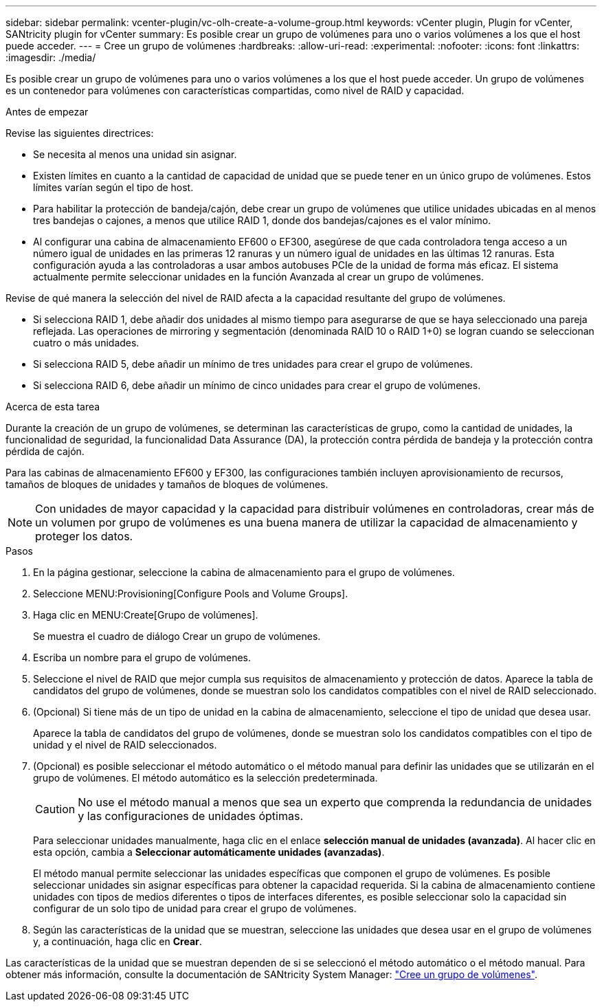 ---
sidebar: sidebar 
permalink: vcenter-plugin/vc-olh-create-a-volume-group.html 
keywords: vCenter plugin, Plugin for vCenter, SANtricity plugin for vCenter 
summary: Es posible crear un grupo de volúmenes para uno o varios volúmenes a los que el host puede acceder. 
---
= Cree un grupo de volúmenes
:hardbreaks:
:allow-uri-read: 
:experimental: 
:nofooter: 
:icons: font
:linkattrs: 
:imagesdir: ./media/


[role="lead"]
Es posible crear un grupo de volúmenes para uno o varios volúmenes a los que el host puede acceder. Un grupo de volúmenes es un contenedor para volúmenes con características compartidas, como nivel de RAID y capacidad.

.Antes de empezar
Revise las siguientes directrices:

* Se necesita al menos una unidad sin asignar.
* Existen límites en cuanto a la cantidad de capacidad de unidad que se puede tener en un único grupo de volúmenes. Estos límites varían según el tipo de host.
* Para habilitar la protección de bandeja/cajón, debe crear un grupo de volúmenes que utilice unidades ubicadas en al menos tres bandejas o cajones, a menos que utilice RAID 1, donde dos bandejas/cajones es el valor mínimo.
* Al configurar una cabina de almacenamiento EF600 o EF300, asegúrese de que cada controladora tenga acceso a un número igual de unidades en las primeras 12 ranuras y un número igual de unidades en las últimas 12 ranuras. Esta configuración ayuda a las controladoras a usar ambos autobuses PCIe de la unidad de forma más eficaz. El sistema actualmente permite seleccionar unidades en la función Avanzada al crear un grupo de volúmenes.


Revise de qué manera la selección del nivel de RAID afecta a la capacidad resultante del grupo de volúmenes.

* Si selecciona RAID 1, debe añadir dos unidades al mismo tiempo para asegurarse de que se haya seleccionado una pareja reflejada. Las operaciones de mirroring y segmentación (denominada RAID 10 o RAID 1+0) se logran cuando se seleccionan cuatro o más unidades.
* Si selecciona RAID 5, debe añadir un mínimo de tres unidades para crear el grupo de volúmenes.
* Si selecciona RAID 6, debe añadir un mínimo de cinco unidades para crear el grupo de volúmenes.


.Acerca de esta tarea
Durante la creación de un grupo de volúmenes, se determinan las características de grupo, como la cantidad de unidades, la funcionalidad de seguridad, la funcionalidad Data Assurance (DA), la protección contra pérdida de bandeja y la protección contra pérdida de cajón.

Para las cabinas de almacenamiento EF600 y EF300, las configuraciones también incluyen aprovisionamiento de recursos, tamaños de bloques de unidades y tamaños de bloques de volúmenes.


NOTE: Con unidades de mayor capacidad y la capacidad para distribuir volúmenes en controladoras, crear más de un volumen por grupo de volúmenes es una buena manera de utilizar la capacidad de almacenamiento y proteger los datos.

.Pasos
. En la página gestionar, seleccione la cabina de almacenamiento para el grupo de volúmenes.
. Seleccione MENU:Provisioning[Configure Pools and Volume Groups].
. Haga clic en MENU:Create[Grupo de volúmenes].
+
Se muestra el cuadro de diálogo Crear un grupo de volúmenes.

. Escriba un nombre para el grupo de volúmenes.
. Seleccione el nivel de RAID que mejor cumpla sus requisitos de almacenamiento y protección de datos. Aparece la tabla de candidatos del grupo de volúmenes, donde se muestran solo los candidatos compatibles con el nivel de RAID seleccionado.
. (Opcional) Si tiene más de un tipo de unidad en la cabina de almacenamiento, seleccione el tipo de unidad que desea usar.
+
Aparece la tabla de candidatos del grupo de volúmenes, donde se muestran solo los candidatos compatibles con el tipo de unidad y el nivel de RAID seleccionados.

. (Opcional) es posible seleccionar el método automático o el método manual para definir las unidades que se utilizarán en el grupo de volúmenes. El método automático es la selección predeterminada.
+

CAUTION: No use el método manual a menos que sea un experto que comprenda la redundancia de unidades y las configuraciones de unidades óptimas.

+
Para seleccionar unidades manualmente, haga clic en el enlace *selección manual de unidades (avanzada)*. Al hacer clic en esta opción, cambia a *Seleccionar automáticamente unidades (avanzadas)*.

+
El método manual permite seleccionar las unidades específicas que componen el grupo de volúmenes. Es posible seleccionar unidades sin asignar específicas para obtener la capacidad requerida. Si la cabina de almacenamiento contiene unidades con tipos de medios diferentes o tipos de interfaces diferentes, es posible seleccionar solo la capacidad sin configurar de un solo tipo de unidad para crear el grupo de volúmenes.

. Según las características de la unidad que se muestran, seleccione las unidades que desea usar en el grupo de volúmenes y, a continuación, haga clic en *Crear*.


Las características de la unidad que se muestran dependen de si se seleccionó el método automático o el método manual. Para obtener más información, consulte la documentación de SANtricity System Manager: https://docs.netapp.com/us-en/e-series-santricity/sm-storage/create-volume-group.html["Cree un grupo de volúmenes"^].
